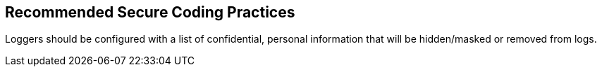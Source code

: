 == Recommended Secure Coding Practices

Loggers should be configured with a list of confidential, personal information that will be hidden/masked or removed from logs.
